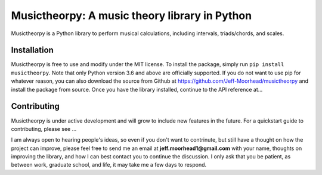 Musictheorpy: A music theory library in Python
==============================================

Musictheorpy is a Python library to perform musical calculations,
including intervals, triads/chords, and scales.

Installation
------------
Musictheorpy is free to use and modify under the MIT license. To install the package, simply run ``pip install musictheorpy``.
Note that only Python version 3.6 and above are officially supported. If you do not want
to use pip for whatever reason, you can also download the source from Github at https://github.com/Jeff-Moorhead/musictheorpy
and install the package from source. Once you have the library installed, continue to the API reference at...

.. TODO research readthedocs to get URL to hosted docs

Contributing
------------
Musictheorpy is under active development and will grow to include new features in the future. For a quickstart guide to
contributing, please see ...

.. TODO get URL for contributing page at readthedocs.org

I am always open to hearing people's ideas, so even if you don't want to contrinute, but still have a thought on how the
project can improve, please feel free to send me an email at **jeff.moorhead1@gmail.com** with your name, thoughts on
improving the library, and how I can best contact you to continue the discussion. I only ask that you be patient, as
between work, graduate school, and life, it may take me a few days to respond.